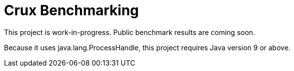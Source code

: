 = Crux Benchmarking

This project is work-in-progress. Public benchmark results are coming soon.

Because it uses java.lang.ProcessHandle, this project requires Java version 9 or above.
